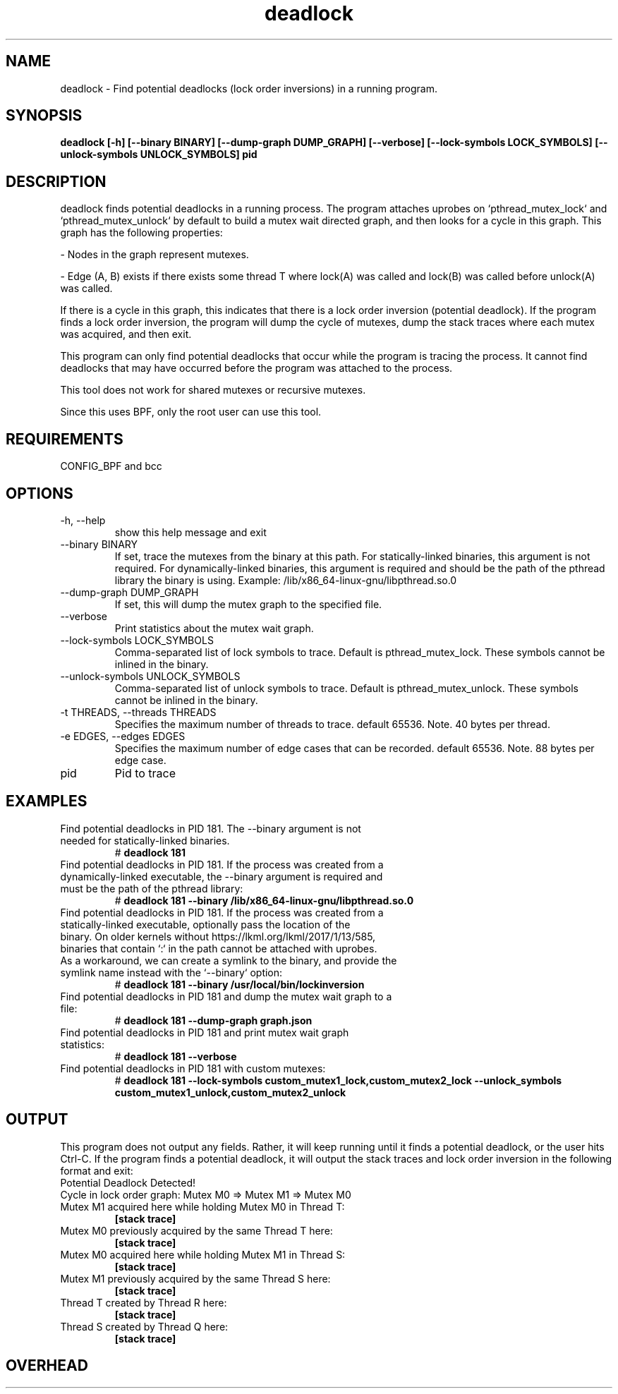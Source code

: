 
.TH deadlock 8  "2017-02-01" "USER COMMANDS"
.SH NAME
deadlock \- Find potential deadlocks (lock order inversions)
in a running program.
.SH SYNOPSIS
.B deadlock [\-h] [\--binary BINARY] [\--dump-graph DUMP_GRAPH]
.B          [\--verbose] [\--lock-symbols LOCK_SYMBOLS]
.B          [\--unlock-symbols UNLOCK_SYMBOLS]
.B          pid
.SH DESCRIPTION
deadlock finds potential deadlocks in a running process. The program
attaches uprobes on `pthread_mutex_lock` and `pthread_mutex_unlock` by default
to build a mutex wait directed graph, and then looks for a cycle in this graph.
This graph has the following properties:

- Nodes in the graph represent mutexes.

- Edge (A, B) exists if there exists some thread T where lock(A) was called
and lock(B) was called before unlock(A) was called.

If there is a cycle in this graph, this indicates that there is a lock order
inversion (potential deadlock). If the program finds a lock order inversion, the
program will dump the cycle of mutexes, dump the stack traces where each mutex
was acquired, and then exit.

This program can only find potential deadlocks that occur while the program is
tracing the process. It cannot find deadlocks that may have occurred before the
program was attached to the process.

This tool does not work for shared mutexes or recursive mutexes.

Since this uses BPF, only the root user can use this tool.
.SH REQUIREMENTS
CONFIG_BPF and bcc
.SH OPTIONS
.TP
\-h, --help
show this help message and exit
.TP
\--binary BINARY
If set, trace the mutexes from the binary at this path. For
statically-linked binaries, this argument is not required.
For dynamically-linked binaries, this argument is required and should be the
path of the pthread library the binary is using.
Example: /lib/x86_64-linux-gnu/libpthread.so.0
.TP
\--dump-graph DUMP_GRAPH
If set, this will dump the mutex graph to the specified file.
.TP
\--verbose
Print statistics about the mutex wait graph.
.TP
\--lock-symbols LOCK_SYMBOLS
Comma-separated list of lock symbols to trace. Default is pthread_mutex_lock.
These symbols cannot be inlined in the binary.
.TP
\--unlock-symbols UNLOCK_SYMBOLS
Comma-separated list of unlock symbols to trace. Default is
pthread_mutex_unlock. These symbols cannot be inlined in the binary.
.TP
\-t THREADS, --threads THREADS
Specifies the maximum number of threads to trace. default 65536.
Note. 40 bytes per thread.
.TP
\-e EDGES, --edges EDGES
Specifies the maximum number of edge cases that can be
recorded. default 65536. Note. 88 bytes per edge case.
.TP
pid
Pid to trace
.SH EXAMPLES
.TP
Find potential deadlocks in PID 181. The --binary argument is not needed for \
statically-linked binaries.
#
.B deadlock 181
.TP
Find potential deadlocks in PID 181. If the process was created from a \
dynamically-linked executable, the --binary argument is required and must be \
the path of the pthread library:
#
.B deadlock 181 --binary /lib/x86_64-linux-gnu/libpthread.so.0
.TP
Find potential deadlocks in PID 181. If the process was created from a \
statically-linked executable, optionally pass the location of the binary. \
On older kernels without https://lkml.org/lkml/2017/1/13/585, binaries that \
contain `:` in the path cannot be attached with uprobes. As a workaround, we \
can create a symlink to the binary, and provide the symlink name instead with \
the `--binary` option:
#
.B deadlock 181 --binary /usr/local/bin/lockinversion
.TP
Find potential deadlocks in PID 181 and dump the mutex wait graph to a file:
#
.B deadlock 181 --dump-graph graph.json
.TP
Find potential deadlocks in PID 181 and print mutex wait graph statistics:
#
.B deadlock 181 --verbose
.TP
Find potential deadlocks in PID 181 with custom mutexes:
#
.B deadlock 181
.B      --lock-symbols custom_mutex1_lock,custom_mutex2_lock
.B      --unlock_symbols custom_mutex1_unlock,custom_mutex2_unlock
.SH OUTPUT
This program does not output any fields. Rather, it will keep running until
it finds a potential deadlock, or the user hits Ctrl-C. If the program finds
a potential deadlock, it will output the stack traces and lock order inversion
in the following format and exit:
.TP
Potential Deadlock Detected!
.TP
Cycle in lock order graph: Mutex M0 => Mutex M1 => Mutex M0
.TP
Mutex M1 acquired here while holding Mutex M0 in Thread T:
.B [stack trace]
.TP
Mutex M0 previously acquired by the same Thread T here:
.B [stack trace]
.TP
Mutex M0 acquired here while holding Mutex M1 in Thread S:
.B [stack trace]
.TP
Mutex M1 previously acquired by the same Thread S here:
.B [stack trace]
.TP
Thread T created by Thread R here:
.B [stack trace]
.TP
Thread S created by Thread Q here:
.B [stack trace]
.SH OVERHEAD